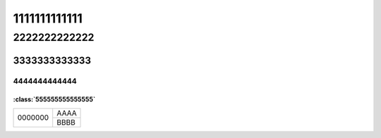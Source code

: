 1111111111111
#############

2222222222222
*************

3333333333333
=============

4444444444444
-------------

:class:`555555555555555`
^^^^^^^^^^^^^^^^^^^^^^^^

+-------------+------+
| 0000000     | AAAA |
|             +------+
|             | BBBB |
+-------------+------+
